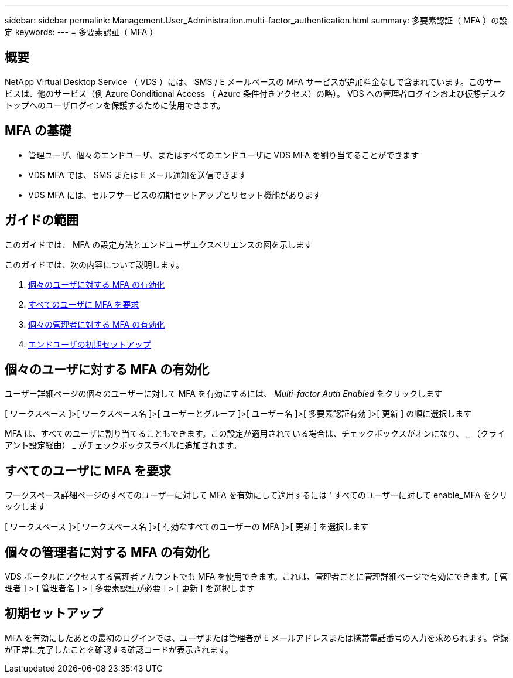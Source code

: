 ---
sidebar: sidebar 
permalink: Management.User_Administration.multi-factor_authentication.html 
summary: 多要素認証（ MFA ）の設定 
keywords:  
---
= 多要素認証（ MFA ）




== 概要

NetApp Virtual Desktop Service （ VDS ）には、 SMS / E メールベースの MFA サービスが追加料金なしで含まれています。このサービスは、他のサービス（例 Azure Conditional Access （ Azure 条件付きアクセス）の略）。 VDS への管理者ログインおよび仮想デスクトップへのユーザログインを保護するために使用できます。



== MFA の基礎

* 管理ユーザ、個々のエンドユーザ、またはすべてのエンドユーザに VDS MFA を割り当てることができます
* VDS MFA では、 SMS または E メール通知を送信できます
* VDS MFA には、セルフサービスの初期セットアップとリセット機能があります




== ガイドの範囲

このガイドでは、 MFA の設定方法とエンドユーザエクスペリエンスの図を示します

.このガイドでは、次の内容について説明します。
. <<Enabling MFA for Individual Users,個々のユーザに対する MFA の有効化>>
. <<Requiring MFA for All Users,すべてのユーザに MFA を要求>>
. <<Enabling MFA for Individual Administrators ,個々の管理者に対する MFA の有効化>>
. <<End User Initial Setup,エンドユーザの初期セットアップ>>




== 個々のユーザに対する MFA の有効化

ユーザー詳細ページの個々のユーザーに対して MFA を有効にするには、 _Multi-factor Auth Enabled_ をクリックします

[ ワークスペース ]>[ ワークスペース名 ]>[ ユーザーとグループ ]>[ ユーザー名 ]>[ 多要素認証有効 ]>[ 更新 ] の順に選択します

MFA は、すべてのユーザに割り当てることもできます。この設定が適用されている場合は、チェックボックスがオンになり、 _ （クライアント設定経由） _ がチェックボックスラベルに追加されます。



== すべてのユーザに MFA を要求

ワークスペース詳細ページのすべてのユーザーに対して MFA を有効にして適用するには ' すべてのユーザーに対して enable_MFA をクリックします

[ ワークスペース ]>[ ワークスペース名 ]>[ 有効なすべてのユーザーの MFA ]>[ 更新 ] を選択します



== 個々の管理者に対する MFA の有効化

VDS ポータルにアクセスする管理者アカウントでも MFA を使用できます。これは、管理者ごとに管理詳細ページで有効にできます。[ 管理者 ] > [ 管理者名 ] > [ 多要素認証が必要 ] > [ 更新 ] を選択します



== 初期セットアップ

MFA を有効にしたあとの最初のログインでは、ユーザまたは管理者が E メールアドレスまたは携帯電話番号の入力を求められます。登録が正常に完了したことを確認する確認コードが表示されます。
